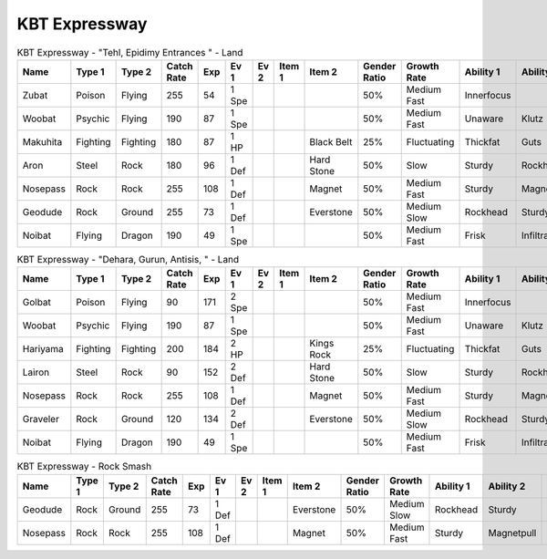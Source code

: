 KBT Expressway
==============

.. list-table:: KBT Expressway - "Tehl, Epidimy Entrances " - Land
   :widths: 7, 7, 7, 7, 7, 7, 7, 7, 7, 7, 7, 7, 7, 7
   :header-rows: 1

   * - Name
     - Type 1
     - Type 2
     - Catch Rate
     - Exp
     - Ev 1
     - Ev 2
     - Item 1
     - Item 2
     - Gender Ratio
     - Growth Rate
     - Ability 1
     - Ability 2
     - Hidden Ability
   * - Zubat
     - Poison
     - Flying
     - 255
     - 54
     - 1 Spe
     - 
     - 
     - 
     - 50%
     - Medium Fast
     - Innerfocus
     - 
     - Infiltrator
   * - Woobat
     - Psychic
     - Flying
     - 190
     - 87
     - 1 Spe
     - 
     - 
     - 
     - 50%
     - Medium Fast
     - Unaware
     - Klutz
     - Simple
   * - Makuhita
     - Fighting
     - Fighting
     - 180
     - 87
     - 1 HP
     - 
     - 
     - Black Belt
     - 25%
     - Fluctuating
     - Thickfat
     - Guts
     - Sheerforce
   * - Aron
     - Steel
     - Rock
     - 180
     - 96
     - 1 Def
     - 
     - 
     - Hard Stone
     - 50%
     - Slow
     - Sturdy
     - Rockhead
     - Heavymetal
   * - Nosepass
     - Rock
     - Rock
     - 255
     - 108
     - 1 Def
     - 
     - 
     - Magnet
     - 50%
     - Medium Fast
     - Sturdy
     - Magnetpull
     - Sandforce
   * - Geodude
     - Rock
     - Ground
     - 255
     - 73
     - 1 Def
     - 
     - 
     - Everstone
     - 50%
     - Medium Slow
     - Rockhead
     - Sturdy
     - Sandspit
   * - Noibat
     - Flying
     - Dragon
     - 190
     - 49
     - 1 Spe
     - 
     - 
     - 
     - 50%
     - Medium Fast
     - Frisk
     - Infiltrator
     - Punkrock

.. list-table:: KBT Expressway - "Dehara, Gurun, Antisis, " - Land
   :widths: 7, 7, 7, 7, 7, 7, 7, 7, 7, 7, 7, 7, 7, 7
   :header-rows: 1

   * - Name
     - Type 1
     - Type 2
     - Catch Rate
     - Exp
     - Ev 1
     - Ev 2
     - Item 1
     - Item 2
     - Gender Ratio
     - Growth Rate
     - Ability 1
     - Ability 2
     - Hidden Ability
   * - Golbat
     - Poison
     - Flying
     - 90
     - 171
     - 2 Spe
     - 
     - 
     - 
     - 50%
     - Medium Fast
     - Innerfocus
     - 
     - Infiltrator
   * - Woobat
     - Psychic
     - Flying
     - 190
     - 87
     - 1 Spe
     - 
     - 
     - 
     - 50%
     - Medium Fast
     - Unaware
     - Klutz
     - Simple
   * - Hariyama
     - Fighting
     - Fighting
     - 200
     - 184
     - 2 HP
     - 
     - 
     - Kings Rock
     - 25%
     - Fluctuating
     - Thickfat
     - Guts
     - Sheerforce
   * - Lairon
     - Steel
     - Rock
     - 90
     - 152
     - 2 Def
     - 
     - 
     - Hard Stone
     - 50%
     - Slow
     - Sturdy
     - Rockhead
     - Heavymetal
   * - Nosepass
     - Rock
     - Rock
     - 255
     - 108
     - 1 Def
     - 
     - 
     - Magnet
     - 50%
     - Medium Fast
     - Sturdy
     - Magnetpull
     - Sandforce
   * - Graveler
     - Rock
     - Ground
     - 120
     - 134
     - 2 Def
     - 
     - 
     - Everstone
     - 50%
     - Medium Slow
     - Rockhead
     - Sturdy
     - Sandspit
   * - Noibat
     - Flying
     - Dragon
     - 190
     - 49
     - 1 Spe
     - 
     - 
     - 
     - 50%
     - Medium Fast
     - Frisk
     - Infiltrator
     - Punkrock

.. list-table:: KBT Expressway - Rock Smash
   :widths: 7, 7, 7, 7, 7, 7, 7, 7, 7, 7, 7, 7, 7, 7
   :header-rows: 1

   * - Name
     - Type 1
     - Type 2
     - Catch Rate
     - Exp
     - Ev 1
     - Ev 2
     - Item 1
     - Item 2
     - Gender Ratio
     - Growth Rate
     - Ability 1
     - Ability 2
     - Hidden Ability
   * - Geodude
     - Rock
     - Ground
     - 255
     - 73
     - 1 Def
     - 
     - 
     - Everstone
     - 50%
     - Medium Slow
     - Rockhead
     - Sturdy
     - Sandspit
   * - Nosepass
     - Rock
     - Rock
     - 255
     - 108
     - 1 Def
     - 
     - 
     - Magnet
     - 50%
     - Medium Fast
     - Sturdy
     - Magnetpull
     - Sandforce

